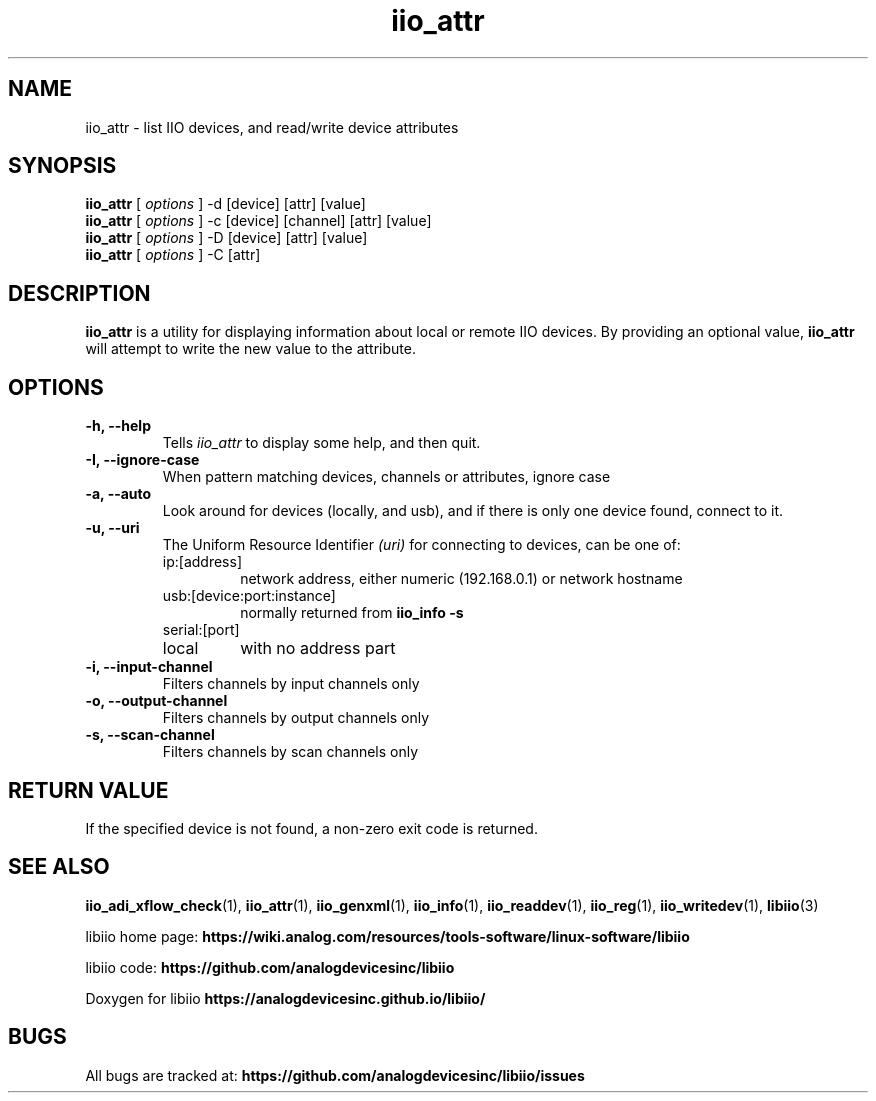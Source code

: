 .\" Copyright (c) 2018 Robin Getz
.\" Copyright (c) 2018 Analog Devices Inc.
.\"
.\" Permission to use, copy, modify, distribute, and sell this
.\" documentation for any purpose is hereby granted under the
.\" Creative Commons Attribution-ShareAlike 4.0 International Public License
.\" https://creativecommons.org/licenses/by-sa/4.0/
.\"
.TH iio_attr 1 "10 May, 2018" "libiio-0.12" "LibIIO Utilities"
.IX iio_attr
.SH NAME
iio_attr \- list IIO devices, and read/write device attributes
.SH SYNOPSIS
.B iio_attr
[
.I options
]
-d [device] [attr] [value]
.br
.B iio_attr
[
.I options
]
-c [device] [channel] [attr] [value]
.br
.B iio_attr
[
.I options
]
-D [device] [attr] [value]
.br
.B iio_attr
[
.I options
]
-C [attr]
.SH DESCRIPTION
.B iio_attr
is a utility for displaying information about local or remote IIO devices.
By providing an optional value,
.B iio_attr
will attempt to write the new value to the attribute.

.SH OPTIONS
.TP
.B \-h, \-\-help
Tells
.I iio_attr
to display some help, and then quit.
.TP
.B \-I, \-\-ignore-case
When pattern matching devices, channels or attributes, ignore case
.TP
.B \-a, \-\-auto
Look around for devices (locally, and usb), and if there is only one device
found, connect to it.
.TP
.B \-u, \-\-uri
The Uniform Resource Identifier
.I (uri)
for connecting to devices, can be one of:
.RS
.IP ip:[address]
network address, either numeric (192.168.0.1) or network hostname
.IP usb:[device:port:instance]
normally returned from
.B iio_info -s
.IP serial:[port]
.IP local
with no address part
.RE
.TP
.B \-i, \-\-input-channel
Filters channels by input channels only
.TP
.B \-o, \-\-output-channel
Filters channels by output channels only
.TP
.B \-s, \-\-scan-channel
Filters channels by scan channels only

.SH RETURN VALUE
If the specified device is not found, a non-zero exit code is returned.

.SH "SEE ALSO"
.BR iio_adi_xflow_check (1),
.BR iio_attr (1),
.BR iio_genxml (1),
.BR iio_info (1),
.BR iio_readdev (1),
.BR iio_reg (1),
.BR iio_writedev (1),
.BR libiio (3)
.PP
libiio home page:
.BR https://wiki.analog.com/resources/tools-software/linux-software/libiio
.PP
libiio code:
.BR https://github.com/analogdevicesinc/libiio
.PP
Doxygen for libiio
.BR https://analogdevicesinc.github.io/libiio/
.SH BUGS
All bugs are tracked at:
.BR https://github.com/analogdevicesinc/libiio/issues
